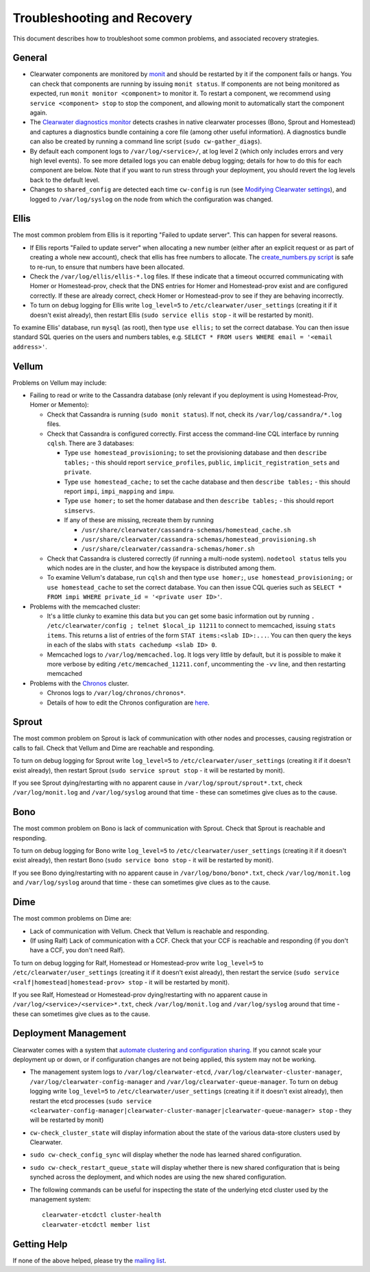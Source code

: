 Troubleshooting and Recovery
============================

This document describes how to troubleshoot some common problems, and
associated recovery strategies.

General
-------

-  Clearwater components are monitored by
   `monit <http://mmonit.com/monit/>`__ and should be restarted by it if
   the component fails or hangs. You can check that components are
   running by issuing ``monit status``. If components are not being
   monitored as expected, run ``monit monitor <component>`` to monitor
   it. To restart a component, we recommend using
   ``service <component> stop`` to stop the component, and allowing
   monit to automatically start the component again.

-  The `Clearwater diagnostics
   monitor <https://github.com/Metaswitch/clearwater-infrastructure/blob/master/clearwater-diags-monitor.md>`__
   detects crashes in native clearwater processes (Bono, Sprout and
   Homestead) and captures a diagnostics bundle containing a core file
   (among other useful information). A diagnostics bundle can also be
   created by running a command line script (``sudo cw-gather_diags``).

-  By default each component logs to ``/var/log/<service>/``, at log
   level 2 (which only includes errors and very high level events). To
   see more detailed logs you can enable debug logging; details for how
   to do this for each component are below. Note that if you want to run
   stress through your deployment, you should revert the log levels back
   to the default level.

-  Changes to ``shared_config`` are detected each time ``cw-config`` is
   run (see `Modifying Clearwater
   settings <Modifying_Clearwater_settings.html>`__), and logged to
   ``/var/log/syslog`` on the node from which the configuration was
   changed.

Ellis
-----

The most common problem from Ellis is it reporting "Failed to update
server". This can happen for several reasons.

-  If Ellis reports "Failed to update server" when allocating a new
   number (either after an explicit request or as part of creating a
   whole new account), check that ellis has free numbers to allocate.
   The `create\_numbers.py
   script <https://github.com/Metaswitch/ellis/blob/dev/docs/create-numbers.md>`__
   is safe to re-run, to ensure that numbers have been allocated.

-  Check the ``/var/log/ellis/ellis-*.log`` files. If these indicate
   that a timeout occurred communicating with Homer or Homestead-prov,
   check that the DNS entries for Homer and Homestead-prov exist and are
   configured correctly. If these are already correct, check Homer or
   Homestead-prov to see if they are behaving incorrectly.

-  To turn on debug logging for Ellis write ``log_level=5`` to
   ``/etc/clearwater/user_settings`` (creating it if it doesn't exist
   already), then restart Ellis (``sudo service ellis stop`` - it will
   be restarted by monit).

To examine Ellis' database, run ``mysql`` (as root), then type
``use ellis;`` to set the correct database. You can then issue standard
SQL queries on the users and numbers tables, e.g.
``SELECT * FROM users WHERE email = '<email address>'``.

Vellum
------

Problems on Vellum may include:

-  Failing to read or write to the Cassandra database (only relevant if
   you deployment is using Homestead-Prov, Homer or Memento):

   -  Check that Cassandra is running (``sudo monit status``). If not,
      check its ``/var/log/cassandra/*.log`` files.
   -  Check that Cassandra is configured correctly. First access the
      command-line CQL interface by running ``cqlsh``. There are 3
      databases:

      -  Type ``use homestead_provisioning;`` to set the provisioning
         database and then ``describe tables;`` - this should report
         ``service_profiles``, ``public``,
         ``implicit_registration_sets`` and ``private``.
      -  Type ``use homestead_cache;`` to set the cache database and
         then ``describe tables;`` - this should report ``impi``,
         ``impi_mapping`` and ``impu``.
      -  Type ``use homer;`` to set the homer database and then
         ``describe tables;`` - this should report ``simservs``.
      -  If any of these are missing, recreate them by running

         -  ``/usr/share/clearwater/cassandra-schemas/homestead_cache.sh``
         -  ``/usr/share/clearwater/cassandra-schemas/homestead_provisioning.sh``
         -  ``/usr/share/clearwater/cassandra-schemas/homer.sh``

   -  Check that Cassandra is clustered correctly (if running a
      multi-node system). ``nodetool status`` tells you which nodes are
      in the cluster, and how the keyspace is distributed among them.
   -  To examine Vellum's database, run ``cqlsh`` and then type
      ``use homer;``, ``use homestead_provisioning;`` or
      ``use homestead_cache`` to set the correct database. You can then
      issue CQL queries such as
      ``SELECT * FROM impi WHERE private_id = '<private user ID>'``.

-  Problems with the memcached cluster:

   -  It's a little clunky to examine this data but you can get some
      basic information out by running
      ``. /etc/clearwater/config ; telnet $local_ip 11211`` to connect
      to memcached, issuing ``stats items``. This returns a list of
      entries of the form ``STAT items:<slab ID>:...``. You can then
      query the keys in each of the slabs with
      ``stats cachedump <slab ID> 0``.
   -  Memcached logs to ``/var/log/memcached.log``. It logs very little
      by default, but it is possible to make it more verbose by editing
      ``/etc/memcached_11211.conf``, uncommenting the ``-vv`` line, and
      then restarting memcached

-  Problems with the `Chronos <https://github.com/Metaswitch/chronos>`__
   cluster.

   -  Chronos logs to ``/var/log/chronos/chronos*``.
   -  Details of how to edit the Chronos configuration are
      `here <https://github.com/Metaswitch/chronos/blob/dev/doc/configuration.md>`__.

Sprout
------

The most common problem on Sprout is lack of communication with other
nodes and processes, causing registration or calls to fail. Check that
Vellum and Dime are reachable and responding.

To turn on debug logging for Sprout write ``log_level=5`` to
``/etc/clearwater/user_settings`` (creating it if it doesn't exist
already), then restart Sprout (``sudo service sprout stop`` - it will be
restarted by monit).

If you see Sprout dying/restarting with no apparent cause in
``/var/log/sprout/sprout*.txt``, check ``/var/log/monit.log`` and
``/var/log/syslog`` around that time - these can sometimes give clues as
to the cause.

Bono
----

The most common problem on Bono is lack of communication with Sprout.
Check that Sprout is reachable and responding.

To turn on debug logging for Bono write ``log_level=5`` to
``/etc/clearwater/user_settings`` (creating it if it doesn't exist
already), then restart Bono (``sudo service bono stop`` - it will be
restarted by monit).

If you see Bono dying/restarting with no apparent cause in
``/var/log/bono/bono*.txt``, check ``/var/log/monit.log`` and
``/var/log/syslog`` around that time - these can sometimes give clues as
to the cause.

Dime
----

The most common problems on Dime are:

-  Lack of communication with Vellum. Check that Vellum is reachable and
   responding.
-  (If using Ralf) Lack of communication with a CCF. Check that your CCF
   is reachable and responding (if you don't have a CCF, you don't need
   Ralf).

To turn on debug logging for Ralf, Homestead or Homestead-prov write
``log_level=5`` to ``/etc/clearwater/user_settings`` (creating it if it
doesn't exist already), then restart the service
(``sudo service <ralf|homestead|homestead-prov> stop`` - it will be
restarted by monit).

If you see Ralf, Homestead or Homestead-prov dying/restarting with no
apparent cause in ``/var/log/<service>/<service>*.txt``, check
``/var/log/monit.log`` and ``/var/log/syslog`` around that time - these
can sometimes give clues as to the cause.

Deployment Management
---------------------

Clearwater comes with a system that `automate clustering and
configuration sharing <Automatic_Clustering_Config_Sharing.html>`__. If
you cannot scale your deployment up or down, or if configuration changes
are not being applied, this system may not be working.

-  The management system logs to ``/var/log/clearwater-etcd``,
   ``/var/log/clearwater-cluster-manager``,
   ``/var/log/clearwater-config-manager`` and
   ``/var/log/clearwater-queue-manager``. To turn on debug logging write
   ``log_level=5`` to ``/etc/clearwater/user_settings`` (creating it if
   it doesn't exist already), then restart the etcd processes
   (``sudo service <clearwater-config-manager|clearwater-cluster-manager|clearwater-queue-manager> stop``
   - they will be restarted by monit)
-  ``cw-check_cluster_state`` will display information about the state
   of the various data-store clusters used by Clearwater.
-  ``sudo cw-check_config_sync`` will display whether the node has
   learned shared configuration.
-  ``sudo cw-check_restart_queue_state`` will display whether there is
   new shared configuration that is being synched across the deployment,
   and which nodes are using the new shared configuration.
-  The following commands can be useful for inspecting the state of the
   underlying etcd cluster used by the management system:

   ::

       clearwater-etcdctl cluster-health
       clearwater-etcdctl member list

Getting Help
------------

If none of the above helped, please try the `mailing
list <http://lists.projectclearwater.org/mailman/listinfo/clearwater_lists.projectclearwater.org>`__.
